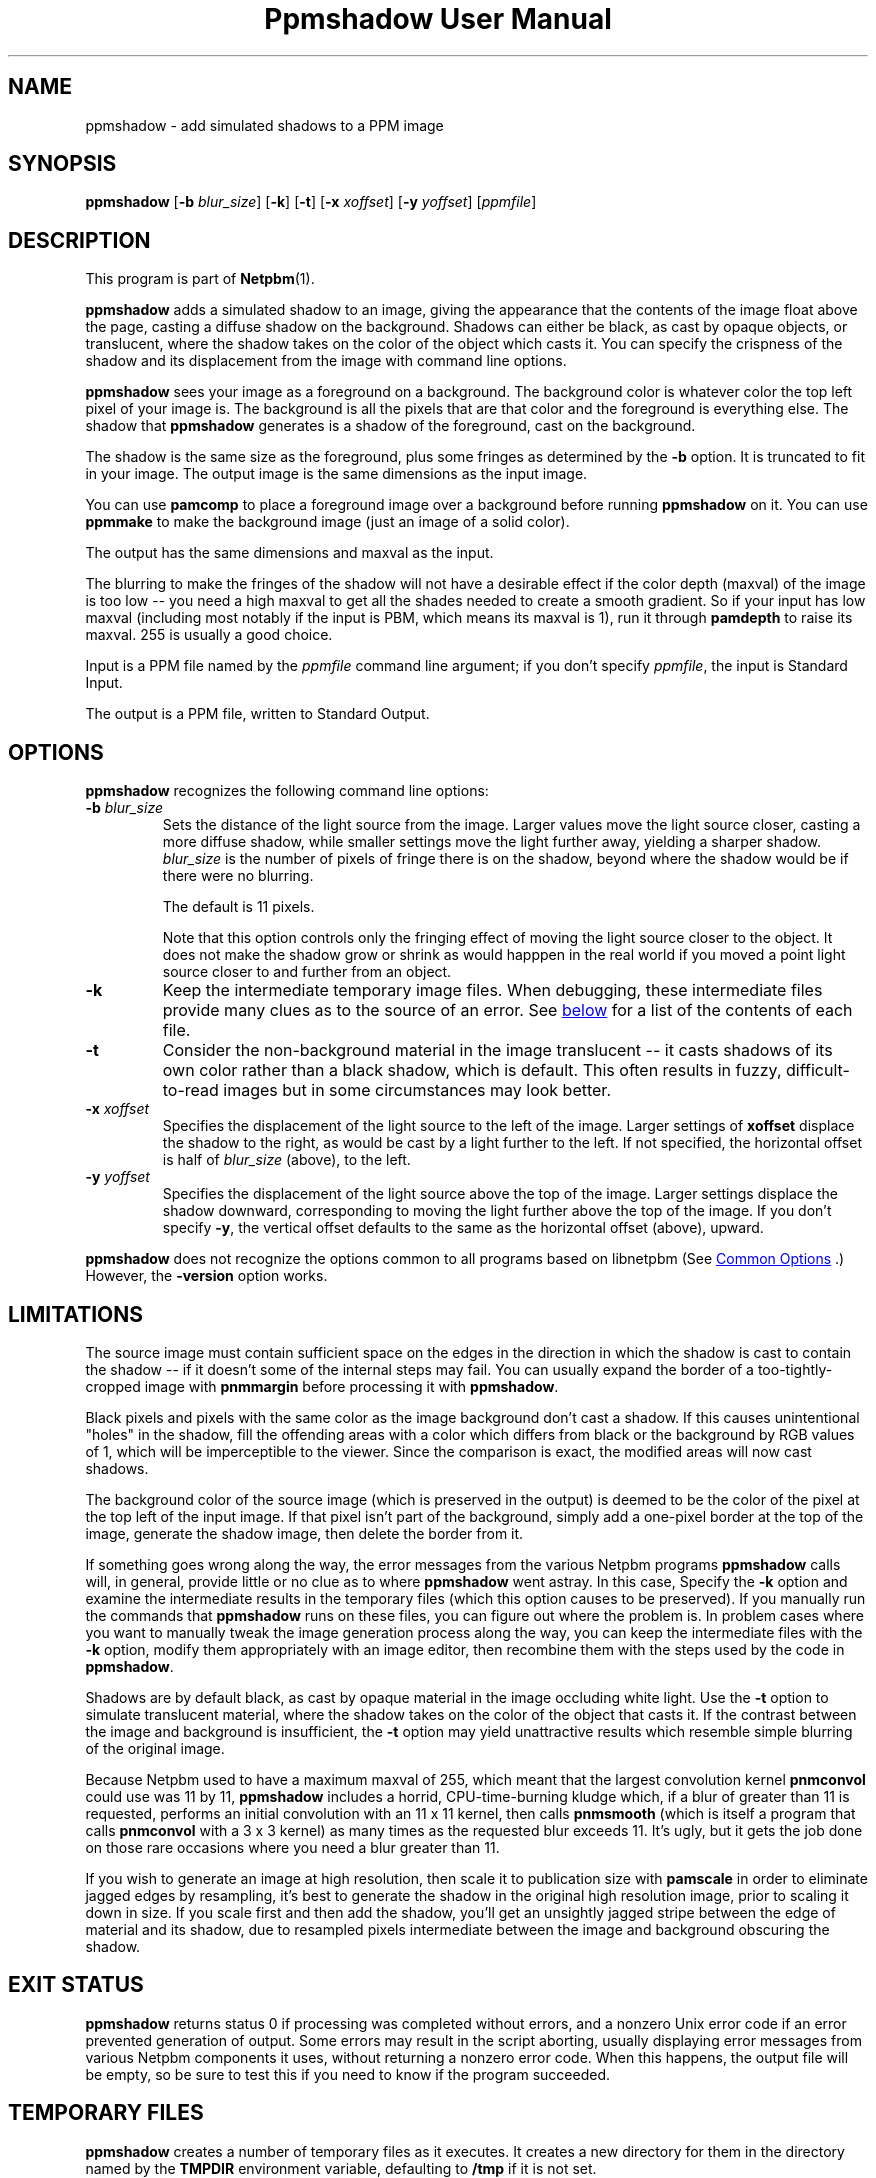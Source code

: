 \
.\" This man page was generated by the Netpbm tool 'makeman' from HTML source.
.\" Do not hand-hack it!  If you have bug fixes or improvements, please find
.\" the corresponding HTML page on the Netpbm website, generate a patch
.\" against that, and send it to the Netpbm maintainer.
.TH "Ppmshadow User Manual" 1 "24 June 2017" "netpbm documentation"

.SH NAME
ppmshadow - add simulated shadows to a PPM image

.UN synopsis
.SH SYNOPSIS

\fBppmshadow\fP
[\fB-b\fP \fIblur_size\fP]
[\fB-k\fP]
[\fB-t\fP]
[\fB-x\fP \fIxoffset\fP]
[\fB-y\fP \fIyoffset\fP]
[\fIppmfile\fP]


.UN description
.SH DESCRIPTION
.PP
This program is part of
.BR "Netpbm" (1)\c
\&.
.PP
\fBppmshadow\fP adds a simulated shadow to an image, giving the
appearance that the contents of the image float above the page,
casting a diffuse shadow on the background.  Shadows can either be
black, as cast by opaque objects, or translucent, where the shadow
takes on the color of the object which casts it.  You can specify the
crispness of the shadow and its displacement from the image with command
line options.
.PP
\fBppmshadow\fP sees your image as a foreground on a background.
The background color is whatever color the top left pixel of your image is.
The background is all the pixels that are that color and the foreground
is everything else.  The shadow that \fBppmshadow\fP generates is a
shadow of the foreground, cast on the background.
.PP
The shadow is the same size as the foreground, plus some fringes
as determined by the \fB-b\fP option.  It is truncated to fit in your
image.  The output image is the same dimensions as the input image.
.PP
You can use \fBpamcomp\fP to place a foreground image over a background
before running \fBppmshadow\fP on it.  You can use \fBppmmake\fP to make
the background image (just an image of a solid color).
.PP
The output has the same dimensions and maxval as the input.
.PP
The blurring to make the fringes of the shadow will not have a desirable
effect if the color depth (maxval) of the image is too low -- you need a high
maxval to get all the shades needed to create a smooth gradient.  So if your
input has low maxval (including most notably if the input is PBM, which means
its maxval is 1), run it through \fBpamdepth\fP to raise its maxval.  255 is
usually a good choice.
.PP
Input is a PPM file named by the \fIppmfile\fP command line argument; if
you don't specify \fIppmfile\fP, the input is Standard Input.
.PP
The output is a PPM file, written to Standard Output.


.UN options
.SH OPTIONS

\fBppmshadow\fP recognizes the following command line options:


.TP
\fB-b\fP \fIblur_size\fP
Sets the distance of the light source from the image.  Larger values
move the light source closer, casting a more diffuse shadow, while
smaller settings move the light further away, yielding a sharper
shadow.  \fIblur_size\fP is the number of pixels of fringe there is
on the shadow, beyond where the shadow would be if there were no
blurring.
.sp
The default is 11 pixels.
.sp
Note that this option controls only the fringing effect of moving
the light source closer to the object.  It does not make the shadow
grow or shrink as would happpen in the real world if you moved a point
light source closer to and further from an object.

.TP
\fB-k\fP
Keep the intermediate temporary image files.  When debugging, these
intermediate files provide many clues as to the source of an error.
See 
.UR #tempfiles
below
.UE
\& for a list of the contents of each file.

.TP
\fB-t\fP
Consider the non-background material in the image translucent -- it
casts shadows of its own color rather than a black shadow, which is
default.  This often results in fuzzy, difficult-to-read images but in
some circumstances may look better.

.TP
\fB-x\fP\fI xoffset\fP
Specifies the displacement of the light source to the left of the
image.  Larger settings of \fBxoffset\fP displace the shadow to the
right, as would be cast by a light further to the left.  If not
specified, the horizontal offset is half of \fIblur_size \fP (above),
to the left.

.TP
\fB-y\fP\fI yoffset\fP
 Specifies the displacement of the light source above the top of
the image.  Larger settings displace the shadow downward,
corresponding to moving the light further above the top of the image.
If you don't specify \fB-y\fP, the vertical offset defaults to the
same as the horizontal offset (above), upward.


.PP
\fBppmshadow\fP does not recognize the options common to all
programs based on libnetpbm (See 
.UR index.html#commonoptions
 Common Options
.UE
\&.)  However, the \fB-version\fP option works.

.UN limitations
.SH LIMITATIONS
.PP
The source image must contain sufficient space on the edges in the
direction in which the shadow is cast to contain the shadow -- if it
doesn't some of the internal steps may fail.  You can usually expand
the border of a too-tightly-cropped image with \fBpnmmargin\fP before
processing it with \fBppmshadow\fP.
.PP
Black pixels and pixels with the same color as the image
background don't cast a shadow.  If this causes unintentional
"holes" in the shadow, fill the offending areas with a color
which differs from black or the background by RGB values of 1, which
will be imperceptible to the viewer.  Since the comparison is exact,
the modified areas will now cast shadows.  
.PP
The background color of the source image (which is preserved in
the output) is deemed to be the color of the pixel at the top left of
the input image.  If that pixel isn't part of the background, simply
add a one-pixel border at the top of the image, generate the shadow
image, then delete the border from it.
.PP
If something goes wrong along the way, the error messages from the
various Netpbm programs \fBppmshadow\fP calls will, in general,
provide little or no clue as to where \fBppmshadow\fP went astray.
In this case, Specify the \fB-k\fP option and examine the
intermediate results in the temporary files (which this option causes
to be preserved).  If you manually run the commands that
\fBppmshadow\fP runs on these files, you can figure out where the
problem is.  In problem cases where you want to manually tweak the
image generation process along the way, you can keep the intermediate
files with the \fB-k \fP option, modify them appropriately with an
image editor, then recombine them with the steps used by the code in
\fBppmshadow\fP.
.PP
Shadows are by default black, as cast by opaque material in the
image occluding white light.  Use the \fB-t\fP option to simulate
translucent material, where the shadow takes on the color of the
object that casts it.  If the contrast between the image and
background is insufficient, the \fB-t\fP option may yield
unattractive results which resemble simple blurring of the original
image.
.PP
Because Netpbm used to have a maximum maxval of 255, which meant
that the largest convolution kernel \fBpnmconvol\fP could use was 11
by 11, \fBppmshadow\fP includes a horrid, CPU-time-burning kludge
which, if a blur of greater than 11 is requested, performs an initial
convolution with an 11 x 11 kernel, then calls \fBpnmsmooth\fP
(which is itself a program that calls \fBpnmconvol\fP with a 3 x 3
kernel) as many times as the requested blur exceeds 11.  It's ugly,
but it gets the job done on those rare occasions where you need a blur
greater than 11.
.PP
If you wish to generate an image at high resolution, then scale it
to publication size with \fBpamscale\fP in order to eliminate jagged
edges by resampling, it's best to generate the shadow in the original
high resolution image, prior to scaling it down in size.  If you scale
first and then add the shadow, you'll get an unsightly jagged stripe
between the edge of material and its shadow, due to resampled pixels
intermediate between the image and background obscuring the shadow.

.UN exitstatus
.SH EXIT STATUS

\fBppmshadow\fP returns status 0 if processing was completed without
errors, and a nonzero Unix error code if an error prevented generation
of output.  Some errors may result in the script aborting, usually
displaying error messages from various Netpbm components it uses,
without returning a nonzero error code.  When this happens, the output
file will be empty, so be sure to test this if you need to know if the
program succeeded.

.UN tempfiles
.SH TEMPORARY FILES
.PP
\fBppmshadow\fP creates a number of temporary files as it executes.  It
creates a new directory for them in the directory named by the
\fBTMPDIR\fP environment variable, defaulting to \fB/tmp\fP if it is not
set.
.PP
In normal operation, \fBppmshadow\fP finds a unique name for the
temporary directory and deletes each temporary file as
soon as it is done with it and leaves no debris around after it
completes.  To preserve the intermediate files for debugging, use the
\fB-k\fP command line option.  In that case, the directory name is
\fBppmshadow\fP\fIpid\fP, where \fIpid\fP is the process ID of
the \fBppmshadow\fP process, and the program fails if \fBppmshadow\fP cannot
create that directory because the name is already in use.
.PP
The temporary files are: 


.TP
\fBinfile.ppm\fP
A copy of the input.

.TP
\fBbackground.ppm\fP
Blank image with background of source image

.TP
\fBbgmask.ppm\fP
Positive binary mask

.TP
\fBconvkernel.ppm\fP
Convolution kernel for blurring shadow

.TP
\fBblurredlackshad.ppm\fP
Blurred shadow image before coloring

.TP
\fBblurred.ppm\fP
Blurred, colored shadow image

.TP
\fBshadow.ppm\fP
Clipped shadow image, offset as requested

.TP
\fBshadback.ppm\fP
Generated shadow times positive mask




.UN seealso
.SH SEE ALSO
.BR "pnm" (1)\c
\&,
.BR "pnmmargin" (1)\c
\&,
.BR "pnmconvol" (1)\c
\&,
.BR "pamscale" (1)\c
\&,
.BR "pnmsmooth" (1)\c
\&,
.BR "ppm" (1)\c
\&

.UN author
.SH AUTHOR

John Walker 
.UR http://www.fourmilab.ch
http://www.fourmilab.ch
.UE
\& August
8, 1997

.UN copyright
.SH COPYRIGHT
This software is in the public domain.  Permission to use, copy,
modify, and distribute this software and its documentation for any
purpose and without fee is hereby granted, without any conditions or
restrictions.
.SH DOCUMENT SOURCE
This manual page was generated by the Netpbm tool 'makeman' from HTML
source.  The master documentation is at
.IP
.B http://netpbm.sourceforge.net/doc/ppmshadow.html
.PP